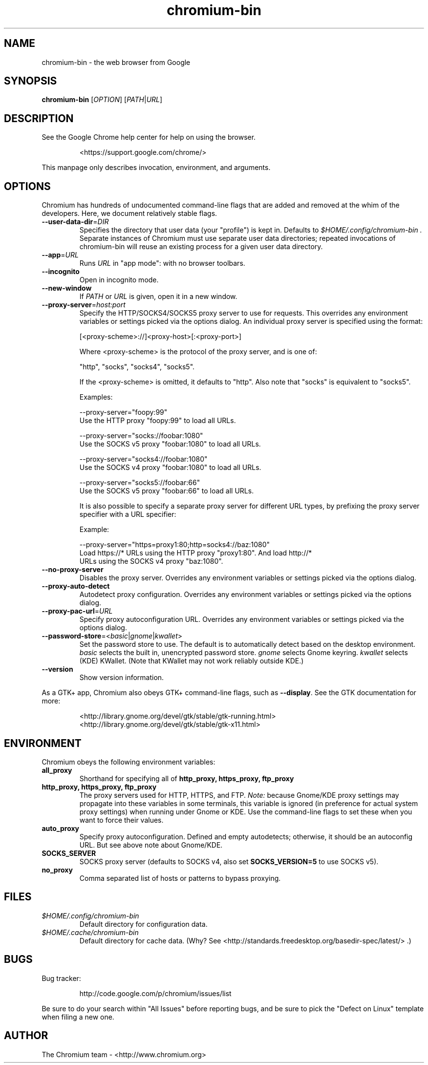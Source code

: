 .\" This file is processed to generate manpages in the
.\" build diretory.
.TH chromium-bin 1 "" "" "USER COMMANDS"

.SH NAME
chromium-bin \- the web browser from Google

.SH SYNOPSIS
.B chromium-bin
[\fIOPTION\fR] [\fIPATH\fR|\fIURL\fR]

.SH DESCRIPTION
See the Google Chrome help center for help on using the browser.
.IP
<https://support.google.com/chrome/>
.PP
This manpage only describes invocation, environment, and arguments.

.SH OPTIONS
Chromium has hundreds of undocumented command-line flags that are added
and removed at the whim of the developers.  Here, we document relatively
stable flags.
.TP
\fB\-\-user\-data\-dir\fR=\fIDIR\fR
Specifies the directory that user data (your "profile") is kept in.
Defaults to
.I $HOME/.config/chromium-bin .
Separate instances of Chromium must use separate user data directories;
repeated invocations of chromium-bin will reuse an existing process for
a given user data directory.

.TP
\fB\-\-app\fR=\fIURL\fR
Runs
.I URL
in "app mode": with no browser toolbars.

.TP
\fB\-\-incognito\fR
Open in incognito mode.

.TP
\fB\-\-new-window\fR
If \fIPATH\fR or \fIURL\fR is given, open it in a new window.

.TP
\fB\-\-proxy-server\fR=\fIhost:port\fR
Specify the HTTP/SOCKS4/SOCKS5 proxy server to use for requests.  This
overrides any environment variables or settings picked via the options dialog.
An individual proxy server is specified using the format:

  [<proxy-scheme>://]<proxy-host>[:<proxy-port>]

Where <proxy-scheme> is the protocol of the proxy server, and is one of:

  "http", "socks", "socks4", "socks5".

If the <proxy-scheme> is omitted, it defaults to "http". Also note that
"socks" is equivalent to "socks5".

Examples:

  --proxy-server="foopy:99"
      Use the HTTP proxy "foopy:99" to load all URLs.

  --proxy-server="socks://foobar:1080"
      Use the SOCKS v5 proxy "foobar:1080" to load all URLs.

  --proxy-server="socks4://foobar:1080"
      Use the SOCKS v4 proxy "foobar:1080" to load all URLs.

  --proxy-server="socks5://foobar:66"
      Use the SOCKS v5 proxy "foobar:66" to load all URLs.

It is also possible to specify a separate proxy server for different URL types,
by prefixing the proxy server specifier with a URL specifier:

Example:

  --proxy-server="https=proxy1:80;http=socks4://baz:1080"
      Load https://* URLs using the HTTP proxy "proxy1:80". And load http://*
      URLs using the SOCKS v4 proxy "baz:1080".

.TP
\fB\-\-no-proxy-server\fR
Disables the proxy server.  Overrides any environment variables or
settings picked via the options dialog.

.TP
\fB\-\-proxy-auto-detect\fR
Autodetect proxy configuration.  Overrides any environment variables
or settings picked via the options dialog.

.TP
\fB\-\-proxy-pac-url\fR=\fIURL\fR
Specify proxy autoconfiguration URL.  Overrides any environment variables
or settings picked via the options dialog.

.TP
\fB\-\-password-store\fR=<\fIbasic\fR|\fIgnome\fR|\fIkwallet\fR>
Set the password store to use.  The default is to automatically detect based
on the desktop environment.  \fIbasic\fR selects the built in, unencrypted
password store.  \fIgnome\fR selects Gnome keyring.  \fIkwallet\fR selects
(KDE) KWallet.  (Note that KWallet may not work reliably outside KDE.)

.TP
\fB\-\-version\fR
Show version information.

.PP
As a GTK+ app, Chromium also obeys GTK+ command-line flags, such
as
.BR \-\-display .
See the GTK documentation for more:
.IP
<http://library.gnome.org/devel/gtk/stable/gtk-running.html>
<http://library.gnome.org/devel/gtk/stable/gtk-x11.html>

.SH ENVIRONMENT
Chromium obeys the following environment variables:

.TP
.B all_proxy
Shorthand for specifying all of
.B http_proxy, https_proxy, ftp_proxy

.TP
.B http_proxy, https_proxy, ftp_proxy
The proxy servers used for HTTP, HTTPS, and FTP.
.I Note:
because Gnome/KDE proxy settings may propagate into these variables
in some terminals, this variable is ignored (in preference for actual
system proxy settings) when running under Gnome or KDE.  Use the
command-line flags to set these when you want to force their values.

.TP
.B auto_proxy
Specify proxy autoconfiguration.  Defined and empty autodetects; otherwise,
it should be an autoconfig URL.  But see above note about Gnome/KDE.

.TP
.B SOCKS_SERVER
SOCKS proxy server (defaults to SOCKS v4, also set
.B SOCKS_VERSION=5
to use SOCKS v5).

.TP
.B no_proxy
Comma separated list of hosts or patterns to bypass proxying.

.SH FILES
.TP
.I $HOME/.config/chromium-bin
Default directory for configuration data.

.TP
.I $HOME/.cache/chromium-bin
Default directory for cache data.  (Why?  See
<http://standards.freedesktop.org/basedir-spec/latest/> .)

.SH BUGS
Bug tracker:
.IP
http://code.google.com/p/chromium/issues/list
.PP
Be sure to do your search within "All Issues" before reporting bugs,
and be sure to pick the "Defect on Linux" template when filing a new one.

.SH AUTHOR
The Chromium team \- <http://www.chromium.org>
